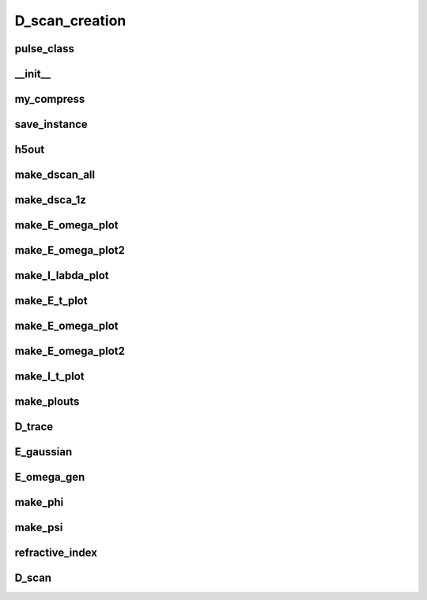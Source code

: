 D_scan_creation
###############

pulse_class
-----------
.. py:class:: pulse_class


__init__
--------
.. py:function:: __init__(self,control,steps=1024,start=-256,stop=256,E_0=1,omega_0=10,delta=3,glass_dis=5e5,phase_control = "none")

        the initialisation function.

        :param control:  Takes the values either "E_omega" or "E_t". It controls whether the pulse is created from a time or frequency space description.
        :type control: "E_omega" or "E_t"
        :param steps: The number of steps in time. Used to define the time axis.
        :param start: The start time (fs)
        :param stop: The stop time (fs)
        :param E_0: The maximum amplitude of the electric field.
        :param omega_0: The central frequency of the pulse
        :param delta: If control is "E_t" it is the width of the gaussian in the time axis.
        :param glass_dis: The maximum insertion distance of the glass in nm
        :param phase_control: "phi_quadratic" gives a random quadratic phase in frequency space and "phi_cubic" gives a random cubic phase in frequency space. "none" results in no phase being added.
        :type phase_control: "none" or "phi_quadratic" or "phi_cubic" 
        :rtype: None


my_compress
-----------
.. py:function:: my_compress(self,in_a,compression_ratio_x,compression_ratio_y)
        A custom made compression function that takes the average of the nearest points for a 2-D array

        :param in_a:
        :param compression_ratio_x:
        :param compression_ratio_y:

save_instance
-------------
.. py:function:: save_instance(self)

h5out
-----
.. py:function:: h5out(self,arg1)

        :param arg1:

make_dscan_all
--------------
.. py:function:: make_dscan_all(self)

make_dsca_1z
------------
.. py:function:: make_dsca_1z(self)

make_E_omega_plot
-----------------
.. py:function:: make_E_omega_plot(self)

make_E_omega_plot2
------------------
.. py:function:: make_I_omega_plot(self)

make_I_labda_plot
-----------------
.. py:function:: make_I_labda_plot(self)

make_E_t_plot
-------------
.. py:function:: make_E_t_plot(self)

make_E_omega_plot
-----------------
.. py:function:: make_E_omega_plot(self)

make_E_omega_plot2
------------------
.. py:function:: make_E_omega_plot2(self)

make_I_t_plot
-------------
.. py:function:: make_I_t_plot(self)

make_plouts
-----------
.. py:function:: make_plouts(self,control="all")

        :param control:

D_trace
-------
.. py:function:: D_trace(self,E_omega,k,z,r)

        :param E_omega: 
        :param k:
        :param z:
        :param r:

E_gaussian
----------
.. py:function:: E_gaussian(self,t,E_0,omega_0,delta_t)

        :param t:
        :param E_0:
        :param omega_0:
        :param delta_t:

E_omega_gen
-----------
.. py:function:: E_omega_gen(self,delta_omega=3,omega_cent=2,E_0=1)

        :param delta_omega:
        :param omega_cent:
        :param E_0:

make_phi
--------
.. py:function:: make_phi(self,control,centred = 2,phi_slope=1.0)

        :param control:
        :param centred:
        :param phi_slope:

make_psi
--------
.. py:function:: make_psi(self,control,t_centred=0,psi_slope=1)

        :param control:
        :param t_centred:
        :param psi_slope:

refractive_index
----------------
.. py:function:: refractive_index(self,wavelength)
        
        :param wavelength:


D_scan
------
.. py:function:: D_scan(self,E_omega,omega,glass_diss)

        :param E_omega:
        :param omega:
        :param glass_diss:










































